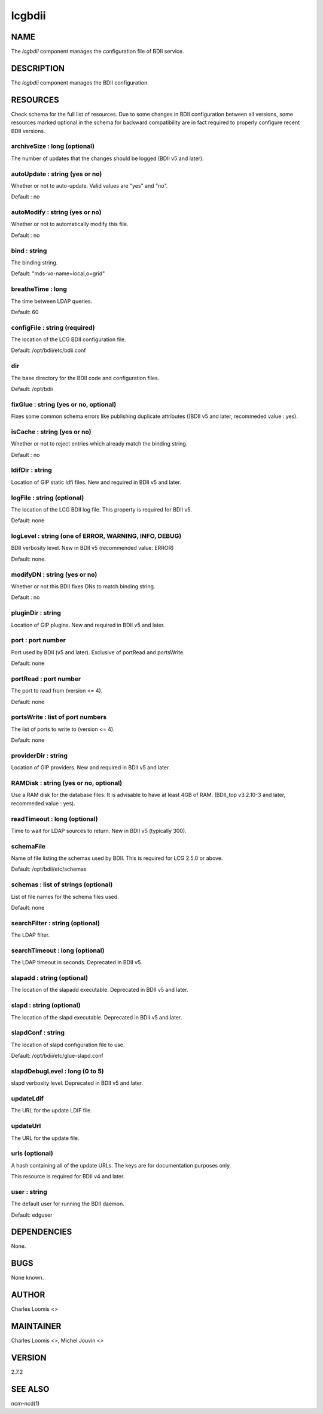 
#######
lcgbdii
#######


****
NAME
****


The \ *lcgbdii*\  component manages the configuration file of BDII service.


***********
DESCRIPTION
***********


The \ *lcgbdii*\  component manages the BDII configuration.


*********
RESOURCES
*********


Check schema for the full list of resources. Due to some changes in BDII configuration between all versions,
some resources marked optional in the schema for backward compatibility are in fact required to properly
configure recent BDII versions.

archiveSize : long (optional)
=============================


The number of updates that the changes should be logged (BDII v5 and later).


autoUpdate : string (yes or no)
===============================


Whether or not to auto-update.  Valid values are "yes" and "no".

Default : no


autoModify : string (yes or no)
===============================


Whether or not to automatically modify this file.

Default : no


bind : string
=============


The binding string.

Default: "mds-vo-name=local,o=grid"


breatheTime : long
==================


The time between LDAP queries.

Default: 60


configFile : string (required)
==============================


The location of the LCG BDII configuration file.

Default: /opt/bdii/etc/bdii.conf


dir
===


The base directory for the BDII code and configuration files.

Default: /opt/bdii


fixGlue : string (yes or no, optional)
======================================


Fixes some common schema errors like publishing duplicate attributes ()BDII v5 and later, recommeded value : yes).


isCache : string (yes or no)
============================


Whether or not to reject entries which already match the binding string.

Default : no


ldifDir : string
================


Location of GIP static ldfi files. New and required in BDII v5 and later.


logFile : string (optional)
===========================


The location of the LCG BDII log file. This property is required for BDII v5.

Default: none


logLevel : string (one of ERROR, WARNING, INFO, DEBUG)
======================================================


BDII verbosity level. New in BDII v5 (recommended value: ERROR)

Default: none.


modifyDN : string (yes or no)
=============================


Whether or not this BDII fixes DNs to match binding string.

Default : no


pluginDir : string
==================


Location of GIP plugins. New and required in BDII v5 and later.


port : port number
==================


Port used by BDII (v5 and later). Exclusive of portRead and portsWrite.

Default: none


portRead : port number
======================


The port to read from (version <= 4).

Default: none


portsWrite : list of port numbers
=================================


The list of ports to write to (version <= 4).

Default: none


providerDir : string
====================


Location of GIP providers. New and required in BDII v5 and later.


RAMDisk : string (yes or no, optional)
======================================


Use a RAM disk for the database files. It is advisable to have at least 4GB of RAM.
(BDII_top v3.2.10-3 and later, recommeded value : yes).


readTimeout : long (optional)
=============================


Time to wait for LDAP sources to return. New in BDII v5 (typically 300).


schemaFile
==========


Name of file listing the schemas used by BDII.  This is required for LCG 2.5.0 or above.

Default: /opt/bdii/etc/schemas


schemas : list of strings (optional)
====================================


List of file names for the schema files used.

Default: none


searchFilter : string (optional)
================================


The LDAP filter.


searchTimeout : long (optional)
===============================


The LDAP timeout in seconds. Deprecated in BDII v5.


slapadd : string (optional)
===========================


The location of the slapadd executable. Deprecated in BDII v5 and later.


slapd : string (optional)
=========================


The location of the slapd executable. Deprecated in BDII v5 and later.


slapdConf : string
==================


The location of slapd configuration file to use.

Default:  /opt/bdii/etc/glue-slapd.conf


slapdDebugLevel : long (0 to 5)
===============================


slapd verbosity level. Deprecated in BDII v5 and later.


updateLdif
==========


The URL for the update LDIF file.


updateUrl
=========


The URL for the update file.


urls (optional)
===============


A hash containing all of the update URLs.  The keys are for
documentation purposes only.

This resource is required for BDII v4 and later.


user : string
=============


The default user for running the BDII daemon.

Default: edguser



************
DEPENDENCIES
************


None.


****
BUGS
****


None known.


******
AUTHOR
******


Charles Loomis <>


**********
MAINTAINER
**********


Charles Loomis <>, Michel Jouvin <>


*******
VERSION
*******


2.7.2


********
SEE ALSO
********


ncm-ncd(1)

